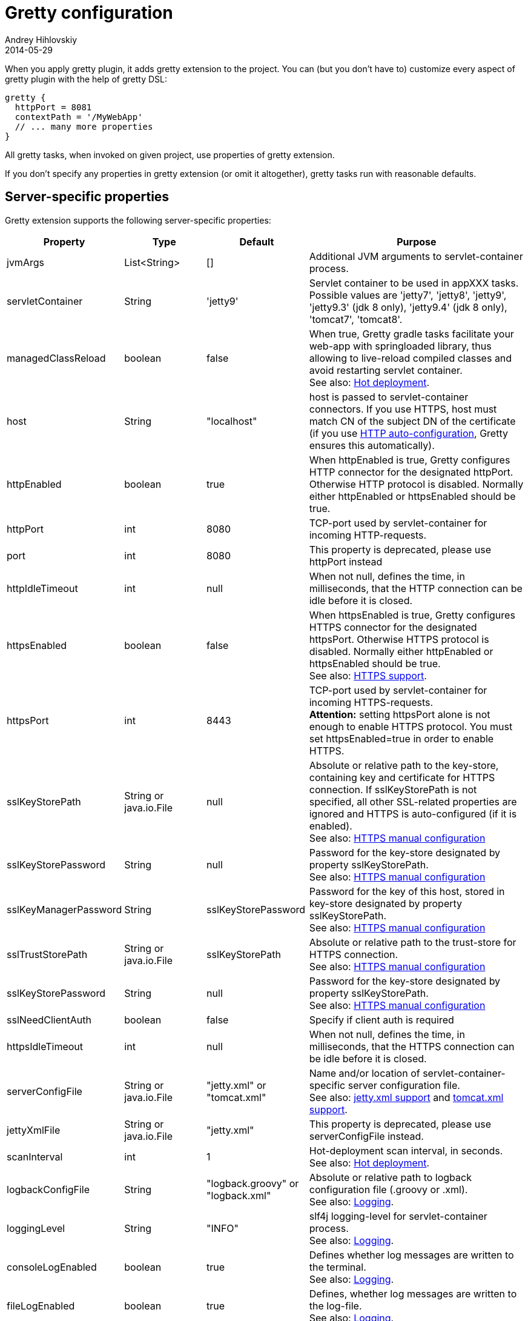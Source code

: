 = Gretty configuration
Andrey Hihlovskiy
2014-05-29
:sectanchors:
:jbake-type: page
:jbake-status: published

When you apply gretty plugin, it adds +gretty+ extension to the
project. You can (but you don't have to) customize every aspect of gretty plugin
with the help of gretty DSL:

[source,groovy]
----
gretty {
  httpPort = 8081
  contextPath = '/MyWebApp'
  // ... many more properties
}
----

All gretty tasks, when invoked on given project, use properties of gretty extension.

If you don't specify any properties in gretty extension (or omit it altogether),
gretty tasks run with reasonable defaults.

== Server-specific properties

Gretty extension supports the following server-specific properties:

[cols="1,1,1,10", options="header"]
|===
| Property
| Type
| Default
| Purpose

| [[_jvmargs]] jvmArgs
| List<String>
| []
| Additional JVM arguments to servlet-container process.

| [[_servletcontainer]] servletContainer
| String
| 'jetty9'
| Servlet container to be used in appXXX tasks. Possible values are 'jetty7', 'jetty8', 'jetty9', 'jetty9.3' (jdk 8 only), 'jetty9.4' (jdk 8 only), 'tomcat7', 'tomcat8'.

| [[_managedclassreload]] managedClassReload
| boolean
| false
| When true, Gretty gradle tasks facilitate your web-app with springloaded library, thus allowing to live-reload compiled classes and avoid restarting servlet container. +
See also: link:Hot-deployment.html[Hot deployment].

| [[_host]] host
| String
| "localhost"
| host is passed to servlet-container connectors. If you use HTTPS, host must match CN of the subject DN of the certificate (if you use link:HTTPS-support.html#_https_auto_configuration[HTTP auto-configuration], Gretty ensures this automatically).

| [[_httpenabled]] httpEnabled
| boolean
| true
| When httpEnabled is true, Gretty configures HTTP connector for the designated httpPort. Otherwise HTTP protocol is disabled. Normally either httpEnabled or httpsEnabled should be true.

| [[_httpport]] httpPort
| int
| 8080
| TCP-port used by servlet-container for incoming HTTP-requests.

| [[_port]] port
| int
| 8080
| This property is deprecated, please use httpPort instead

| [[_httpidletimeout]] httpIdleTimeout
| int
| null
| When not null, defines the time, in milliseconds, that the HTTP connection can be idle before it is closed.

| [[_httpsenabled]] httpsEnabled
| boolean
| false
| When httpsEnabled is true, Gretty configures HTTPS connector for the designated httpsPort. Otherwise HTTPS protocol is disabled. Normally either httpEnabled or httpsEnabled should be true. +
See also: link:HTTPS-support.html[HTTPS support].

| [[_httpsport]] httpsPort
| int
| 8443
| TCP-port used by servlet-container for incoming HTTPS-requests. +
**Attention:** setting httpsPort alone is not enough to enable HTTPS protocol. You must set httpsEnabled=true in order to enable HTTPS.

| [[_sslkeystorepath]] sslKeyStorePath
| String or java.io.File
| null
| Absolute or relative path to the key-store, containing key and certificate for HTTPS connection. If sslKeyStorePath is not specified, all other SSL-related properties are ignored and HTTPS is auto-configured (if it is enabled). +
See also: link:HTTPS-support.html#_https_manual_configuration[HTTPS manual configuration]

| [[_sslkeystorepassword]] sslKeyStorePassword
| String
| null
| Password for the key-store designated by property sslKeyStorePath. +
See also: link:HTTPS-support.html#_https_manual_configuration[HTTPS manual configuration]

| [[_sslkeymanagerpassword]] sslKeyManagerPassword
| String
| sslKeyStorePassword
| Password for the key of this host, stored in key-store designated by property sslKeyStorePath. +
See also: link:HTTPS-support.html#_https_manual_configuration[HTTPS manual configuration]

| [[_ssltruststorepath]] sslTrustStorePath
| String or java.io.File
| sslKeyStorePath
| Absolute or relative path to the trust-store for HTTPS connection.  +
See also: link:HTTPS-support.html#_https_manual_configuration[HTTPS manual configuration]

| [[_sslkeystorepassword]] sslKeyStorePassword
| String
| null
| Password for the key-store designated by property sslKeyStorePath. +
See also: link:HTTPS-support.html#_https_manual_configuration[HTTPS manual configuration]

| [[_sslneedclientauth]] sslNeedClientAuth
| boolean
| false
| Specify if client auth is required

| [[_httpsidletimeout]] httpsIdleTimeout
| int
| null
| When not null, defines the time, in milliseconds, that the HTTPS connection can be idle before it is closed.

| [[_serverconfigfile]] serverConfigFile
| String or java.io.File
| "jetty.xml" or "tomcat.xml"
| Name and/or location of servlet-container-specific server configuration file. +
See also: link:jetty.xml-support.html[jetty.xml support] and link:tomcat.xml-support.html[tomcat.xml support].

| [[_jettyxmlfile]] jettyXmlFile
| String or java.io.File
| "jetty.xml"
| This property is deprecated, please use serverConfigFile instead.

| [[_scaninterval]] scanInterval
| int
| 1
| Hot-deployment scan interval, in seconds. +
See also: link:Hot-deployment.html[Hot deployment].

| [[_logbackconfigfile]] logbackConfigFile
| String
| "logback.groovy" or "logback.xml"
| Absolute or relative path to logback configuration file (.groovy or .xml). +
See also: link:Logging.html[Logging].

| [[_logginglevel]] loggingLevel
| String
| "INFO"
| slf4j logging-level for servlet-container process. +
See also: link:Logging.html[Logging].

| [[_consolelogenabled]] consoleLogEnabled
| boolean
| true
| Defines whether log messages are written to the terminal. +
See also: link:Logging.html[Logging].

| [[_filelogenabled]] fileLogEnabled
| boolean
| true
| Defines, whether log messages are written to the log-file. +
See also: link:Logging.html[Logging].

| [[_logfilename]] logFileName
| String
| "${project.name}.log"
| Log file name (without path). +
See also: link:Logging.html[Logging].

| [[_logdir]] logDir
| String
| "${user.home}/logs"
| Directory, where the log file is created. +
See also: link:Logging.html[Logging].

| [[_onstart]] onStart
| function(Closure)
| -
| Adds closure to be called just before servlet-container is started.

| [[_onstop]] onStop
| function(Closure)
| -
| Adds closure to be called just after servlet-container is stopped.

| [[_onscan]] onScan
| function(Closure)
| -
| Adds closure to be called on hot-deployment scan. +
See also: link:Hot-deployment.html[Hot deployment].

| [[_onscanfileschanged]] onScanFilesChanged
| function(Closure)
| -
| Adds closure to be called whenever hot-deployment detects that files or folders were changed. +
See also: link:Hot-deployment.html[Hot deployment].

| [[_serviceport]] servicePort
| int
| 9900
| TCP-port used by Gretty to send commands to servlet-container process.

| [[_statusport]] statusPort
| int
| 9901
| TCP-port used by servlet-container process to send status back to Gretty.

| [[_interactivemode]] interactiveMode
| String
| stopOnKeyPress
| Defines Gretty's reaction on user keypress. When 'stopOnKeyPress', any keypress stops running web-server. When 'restartOnKeyPress', any keypress causes web-server restart. When 'rebuildAndRestartOnKeyPress', any keypress causes Gretty to rebuild web-apps and then restart web-server. +
Note that interactiveMode only affects interactive tasks: appRun, appRunDebug, farmRun, farmRunDebug etc. Tasks having word "start" in their name are non-interactive and must be stopped by respective stop tasks. See more information on Gretty tasks link:Gretty-tasks.html[here].

| [[_springbootversion]] springBootVersion
| String
| 1.1.7.RELEASE
| Defines which version of SpringBoot must be used with the given web-server/web-app.

| [[_enablenaming]] enableNaming
| boolean
| false
| When true, Tomcat supports JNDI resource naming.

| [[_redeploymode]] redeployMode
| String
| restart
| Defines Gretty behaviour on application redeployment. When 'restart' gretty simply restarts servlet container. When 'redeploy' gretty redeploys web application on servlet container. Redeploy is useful when multiple application is started in farm mode.

| [[_scanner]] scanner
| String
| jetty
| Switch between jetty and jdk scanners. 'jetty' is scan-based and 'jdk' is notify-based (jdk 7).

| [[_auxPortRange]] auxPortRange
| List<Integer>
| null
| If specified gretty will pick service and status port from it.

| [[_portPropertiesFileName]] portPropertiesFileName
| String
| gretty_port.properties
| Specifies name of file for gretty service and status port.
|===

== Web-app-specific properties

Gretty extension supports the following web-app-specific properties:

[cols="1,1,1,6", options="header"]
|===
| Property
| Type
| Default
| Purpose

| [[_contextpath]] contextPath
| String
| "/${project.name}"
| Context path for the web-app. +
contextPath affects only gretty tasks.
If you assemble WAR file and deploy it to some servlet container, you must define context
path by means of that container.

| [[__beforeclasspath] beforeClassPath
| function(URL... url)
| -
| Adds classpath entry before web-app classpath +
beforeClassPath affects only gretty tasks (not the generated WAR files or products).

| [[__classpath]] classPath
| function(URL url)
| -
| Add classpath entry to the web-app. +
classPath affects only gretty tasks (not the generated WAR files or products).

| [[_initparameter]] initParameter
| function(String key, String value)
| -
| Adds web-app initialization parameter. +
It has the same meaning/effect as +/web-app/servlet/init-param+ element in "web.xml".
initParameter affects only gretty tasks.
If you assemble WAR file and deploy it to some servlet container, you must define init-parameters
in "web.xml".

| [[_contextconfigfile]] contextConfigFile
| String or java.io.File
| "jetty-env.xml" or "tomcat-context.xml"
| Name and/or location of servlet-container-specific context configuration file. +
See also: link:jetty-env.xml-support.html[jetty-env.xml support] and link:tomcat-context.xml-support.html[tomcat-context.xml support].

| [[_jettyenvxmlfile]] jettyEnvXmlFile
| String or java.io.File
| "jetty-env.xml"
| This property is deprecated, please use contextConfigFile instead.

| [[_realm]] realm
| String
| null
| Security realm for the given web-app. +
See also: link:Jetty-security-realms.html[Jetty security realms] and link:Tomcat-security-realms.html[Tomcat security realms].

| [[_realmconfigfile]] realmConfigFile
| String or java.io.File
| "jetty-realm.properties" or "tomcat-users.xml"
| Contains security realm properties for the given web-app. +
See also: link:Jetty-security-realms.html[Jetty security realms] and link:Tomcat-security-realms.html[Tomcat security realms].

| [[_scandir]] scanDir
| function(String) or function(java.io.File)
| -
| Adds a directory to the list of directories scanned by hot-deployment. +
See also: link:Hot-deployment.html[Hot deployment].

| [[_fastreload]] fastReload
| boolean or function(String) or function(java.io.File) or function(Map)
| true
| Adds folders to be fast-reloaded on change, i.e. copied to running web-app without restarting web-app. +
See also: link:Fast-reload.html[Fast reload].

| [[_recompileonsourcechange]] recompileOnSourceChange
| boolean
| true
| Should the given web-app automatically recompile on source change? +
See also: link:Hot-deployment.html[Hot deployment].

| [[_reloadonclasschange]] reloadOnClassChange
| boolean
| true
| Should the given web-app automatically reload when it's compiled classes change? +
See also: link:Hot-deployment.html[Hot deployment].

| [[_reloadonconfigchange]] reloadOnConfigChange
| boolean
| true
| Should the given web-app automatically reload when configuration files (either in WEB-INF or META-INF) change? +
See also: link:Hot-deployment.html[Hot deployment].

| [[_reloadonlibchange]] reloadOnLibChange
| boolean
| true
| Should the given web-app automatically reload when library files (either in WEB-INF/lib or in maven dependencies) change? +
See also: link:Hot-deployment.html[Hot deployment].

| [[_inplacemode]] inplaceMode
| String
| "soft"
| Can be "soft" or "hard" (default "soft"). When "hard", the web-server serves the resources (of the given web-app) directly
from src/main/webapp. When "soft", the web-server serves the resources (of the given web-app) from build/inplaceWebapp. +
Attention: `inplaceMode="hard"` effectively disables link:Web-app-overlays.html[webapp overlays] and link:Web-app-filtering.html[webapp filtering]. +
See also: link:Hot-deployment.html[Hot deployment].

| [[_overlay]] overlay
| function(String) or function(Project)
| -
| Adds another project (in the same project tree) as overlay source. +
See also: link:Web-app-overlays.html[Web-app overlays].

| [[_integrationtesttask]] integrationTestTask
| String
| "integrationTest"
| Name of gradle task in the same project, which gretty "encloses" with servlet-container start/stop. +
See also: link:Integration-tests-support.html[Integration tests support].
|===
